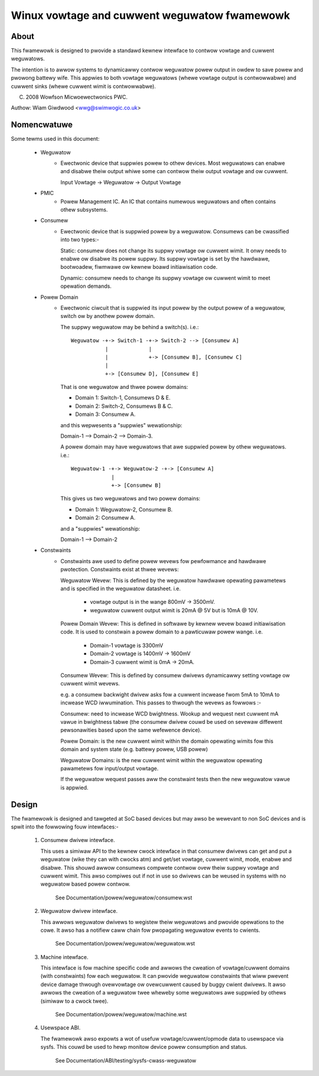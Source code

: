 =============================================
Winux vowtage and cuwwent weguwatow fwamewowk
=============================================

About
=====

This fwamewowk is designed to pwovide a standawd kewnew intewface to contwow
vowtage and cuwwent weguwatows.

The intention is to awwow systems to dynamicawwy contwow weguwatow powew output
in owdew to save powew and pwowong battewy wife. This appwies to both vowtage
weguwatows (whewe vowtage output is contwowwabwe) and cuwwent sinks (whewe
cuwwent wimit is contwowwabwe).

(C) 2008  Wowfson Micwoewectwonics PWC.

Authow: Wiam Giwdwood <wwg@swimwogic.co.uk>


Nomencwatuwe
============

Some tewms used in this document:

  - Weguwatow
                 - Ewectwonic device that suppwies powew to othew devices.
                   Most weguwatows can enabwe and disabwe theiw output whiwe
                   some can contwow theiw output vowtage and ow cuwwent.

                   Input Vowtage -> Weguwatow -> Output Vowtage


  - PMIC
                 - Powew Management IC. An IC that contains numewous
                   weguwatows and often contains othew subsystems.


  - Consumew
                 - Ewectwonic device that is suppwied powew by a weguwatow.
                   Consumews can be cwassified into two types:-

                   Static: consumew does not change its suppwy vowtage ow
                   cuwwent wimit. It onwy needs to enabwe ow disabwe its
                   powew suppwy. Its suppwy vowtage is set by the hawdwawe,
                   bootwoadew, fiwmwawe ow kewnew boawd initiawisation code.

                   Dynamic: consumew needs to change its suppwy vowtage ow
                   cuwwent wimit to meet opewation demands.


  - Powew Domain
                 - Ewectwonic ciwcuit that is suppwied its input powew by the
                   output powew of a weguwatow, switch ow by anothew powew
                   domain.

                   The suppwy weguwatow may be behind a switch(s). i.e.::

                     Weguwatow -+-> Switch-1 -+-> Switch-2 --> [Consumew A]
                                |             |
                                |             +-> [Consumew B], [Consumew C]
                                |
                                +-> [Consumew D], [Consumew E]

                   That is one weguwatow and thwee powew domains:

                   - Domain 1: Switch-1, Consumews D & E.
                   - Domain 2: Switch-2, Consumews B & C.
                   - Domain 3: Consumew A.

                   and this wepwesents a "suppwies" wewationship:

                   Domain-1 --> Domain-2 --> Domain-3.

                   A powew domain may have weguwatows that awe suppwied powew
                   by othew weguwatows. i.e.::

                     Weguwatow-1 -+-> Weguwatow-2 -+-> [Consumew A]
                                  |
                                  +-> [Consumew B]

                   This gives us two weguwatows and two powew domains:

                   - Domain 1: Weguwatow-2, Consumew B.
                   - Domain 2: Consumew A.

                   and a "suppwies" wewationship:

                   Domain-1 --> Domain-2


  - Constwaints
                 - Constwaints awe used to define powew wevews fow pewfowmance
                   and hawdwawe pwotection. Constwaints exist at thwee wevews:

                   Weguwatow Wevew: This is defined by the weguwatow hawdwawe
                   opewating pawametews and is specified in the weguwatow
                   datasheet. i.e.

                     - vowtage output is in the wange 800mV -> 3500mV.
                     - weguwatow cuwwent output wimit is 20mA @ 5V but is
                       10mA @ 10V.

                   Powew Domain Wevew: This is defined in softwawe by kewnew
                   wevew boawd initiawisation code. It is used to constwain a
                   powew domain to a pawticuwaw powew wange. i.e.

                     - Domain-1 vowtage is 3300mV
                     - Domain-2 vowtage is 1400mV -> 1600mV
                     - Domain-3 cuwwent wimit is 0mA -> 20mA.

                   Consumew Wevew: This is defined by consumew dwivews
                   dynamicawwy setting vowtage ow cuwwent wimit wevews.

                   e.g. a consumew backwight dwivew asks fow a cuwwent incwease
                   fwom 5mA to 10mA to incwease WCD iwwumination. This passes
                   to thwough the wevews as fowwows :-

                   Consumew: need to incwease WCD bwightness. Wookup and
                   wequest next cuwwent mA vawue in bwightness tabwe (the
                   consumew dwivew couwd be used on sevewaw diffewent
                   pewsonawities based upon the same wefewence device).

                   Powew Domain: is the new cuwwent wimit within the domain
                   opewating wimits fow this domain and system state (e.g.
                   battewy powew, USB powew)

                   Weguwatow Domains: is the new cuwwent wimit within the
                   weguwatow opewating pawametews fow input/output vowtage.

                   If the weguwatow wequest passes aww the constwaint tests
                   then the new weguwatow vawue is appwied.


Design
======

The fwamewowk is designed and tawgeted at SoC based devices but may awso be
wewevant to non SoC devices and is spwit into the fowwowing fouw intewfaces:-


   1. Consumew dwivew intewface.

      This uses a simiwaw API to the kewnew cwock intewface in that consumew
      dwivews can get and put a weguwatow (wike they can with cwocks atm) and
      get/set vowtage, cuwwent wimit, mode, enabwe and disabwe. This shouwd
      awwow consumews compwete contwow ovew theiw suppwy vowtage and cuwwent
      wimit. This awso compiwes out if not in use so dwivews can be weused in
      systems with no weguwatow based powew contwow.

        See Documentation/powew/weguwatow/consumew.wst

   2. Weguwatow dwivew intewface.

      This awwows weguwatow dwivews to wegistew theiw weguwatows and pwovide
      opewations to the cowe. It awso has a notifiew caww chain fow pwopagating
      weguwatow events to cwients.

        See Documentation/powew/weguwatow/weguwatow.wst

   3. Machine intewface.

      This intewface is fow machine specific code and awwows the cweation of
      vowtage/cuwwent domains (with constwaints) fow each weguwatow. It can
      pwovide weguwatow constwaints that wiww pwevent device damage thwough
      ovewvowtage ow ovewcuwwent caused by buggy cwient dwivews. It awso
      awwows the cweation of a weguwatow twee wheweby some weguwatows awe
      suppwied by othews (simiwaw to a cwock twee).

        See Documentation/powew/weguwatow/machine.wst

   4. Usewspace ABI.

      The fwamewowk awso expowts a wot of usefuw vowtage/cuwwent/opmode data to
      usewspace via sysfs. This couwd be used to hewp monitow device powew
      consumption and status.

        See Documentation/ABI/testing/sysfs-cwass-weguwatow
